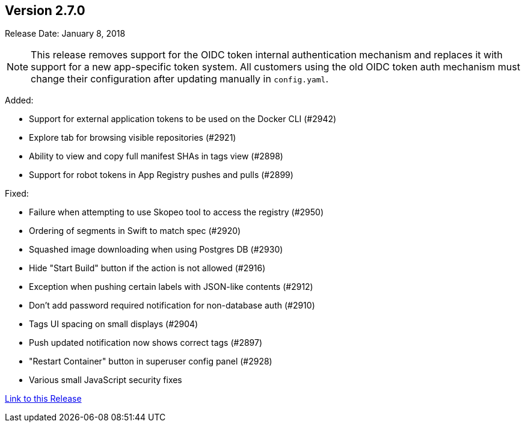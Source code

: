 [[rn-2-700]]
== Version 2.7.0

Release Date: January 8, 2018

[NOTE]
====
This release removes support for the OIDC token internal authentication mechanism and replaces it with support for a new app-specific token system. All customers using the old OIDC token auth mechanism must change their configuration after updating manually in `config.yaml`.
====

Added:

* Support for external application tokens to be used on the Docker CLI (#2942)
* Explore tab for browsing visible repositories (#2921)
* Ability to view and copy full manifest SHAs in tags view (#2898)
* Support for robot tokens in App Registry pushes and pulls (#2899)

Fixed:

* Failure when attempting to use Skopeo tool to access the registry (#2950)
* Ordering of segments in Swift to match spec (#2920)
* Squashed image downloading when using Postgres DB (#2930)
* Hide "Start Build" button if the action is not allowed (#2916)
* Exception when pushing certain labels with JSON-like contents (#2912)
* Don't add password required notification for non-database auth (#2910)
* Tags UI spacing on small displays (#2904)
* Push updated notification now shows correct tags (#2897)
* "Restart Container" button in superuser config panel (#2928)
* Various small JavaScript security fixes

link:https://access.redhat.com/documentation/en-us/red_hat_quay/2.9/html-single/release_notes#rn-2-700[Link to this Release]
